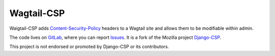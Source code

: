 ============
Wagtail-CSP
============

Waigtail-CSP adds Content-Security-Policy_ headers to a Wagtail site and allows them to be modifiable within admin.

The code lives on GitLab_, where you can report Issues_. It is a fork of the Mozilla project Django-CSP_.

This project is not endorsed or promoted by Django-CSP or its contributors.


.. _Content-Security-Policy: http://www.w3.org/TR/CSP/
.. _Django-CSP: https://github.com/mozilla/django-csp
.. _Issues: https://gitlab.com/womens-declaration/wagtail-csp/-/issues
.. _GitLab: https://gitlab.com/womens-declaration/wagtail-csp
